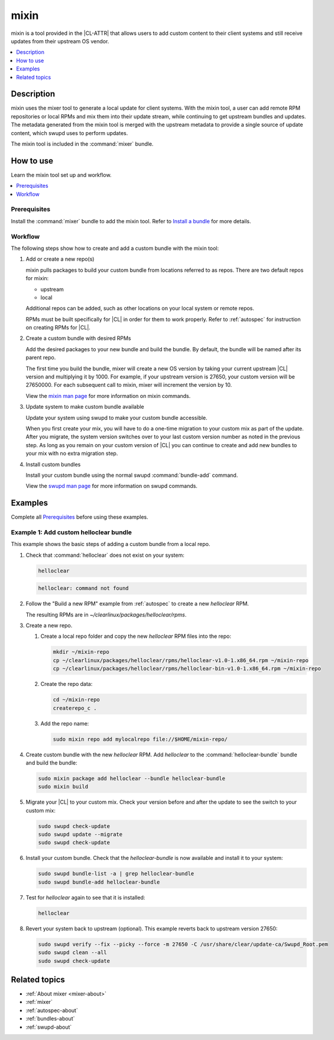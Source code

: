 .. _mixin:

mixin
#####

mixin is a tool provided in the |CL-ATTR| that allows users to add custom
content to their client systems and still receive updates from their upstream OS
vendor.

.. contents::
   :local:
   :depth: 1

Description
***********

mixin uses the mixer tool to generate a local update for client systems. With
the mixin tool, a user can add remote RPM repositories or local RPMs and mix
them into their update stream, while continuing to get upstream bundles and
updates. The metadata generated from the mixin tool is merged with the upstream
metadata to provide a single source of update content, which swupd uses to
perform updates.

The mixin tool is included in the :command:`mixer` bundle.

How to use
**********

Learn the mixin tool set up and workflow.

.. contents::
   :local:
   :depth: 1

Prerequisites
=============

Install the :command:`mixer` bundle to add the mixin tool. Refer to
`Install a bundle`_ for more details.

Workflow
========

The following steps show how to create and add a custom bundle with the mixin
tool:

#. Add or create a new repo(s)

   mixin pulls packages to build your custom bundle from locations referred to
   as repos. There are two default repos for mixin:

   * upstream
   * local

   Additional repos can be added, such as other locations on your local system
   or remote repos.

   RPMs must be built specifically for |CL| in order for them to work properly.
   Refer to :ref:`autospec` for instruction on creating RPMs for |CL|.

#. Create a custom bundle with desired RPMs

   Add the desired packages to your new bundle and build the bundle. By default,
   the bundle will be named after its parent repo.

   The first time you build the bundle, mixer will create a new OS version by
   taking your current upstream |CL| version and multiplying it by 1000. For
   example, if your upstream version is 27650, your custom version will be
   27650000. For each subsequent call to mixin, mixer will increment the version
   by 10.

   View the `mixin man page`_ for more information on mixin commands.

#. Update system to make custom bundle available

   Update your system using swupd to make your custom bundle accessible.

   When you first create your mix, you will have to do a one-time migration to
   your custom mix as part of the update. After you migrate, the system version
   switches over to your last custom version number as noted in the previous
   step. As long as you remain on your custom version of |CL| you can continue
   to create and add new bundles to your mix with no extra migration step.

#. Install custom bundles

   Install your custom bundle using the normal swupd :command:`bundle-add`
   command.

   View the `swupd man page`_ for more information on swupd commands.

Examples
********

Complete all `Prerequisites`_ before using these examples.

Example 1: Add custom helloclear bundle
=======================================

This example shows the basic steps of adding a custom bundle from a local repo.

#. Check that :command:`helloclear` does not exist on your system:

   .. code-block:: bash

      helloclear

   .. code-block:: console

      helloclear: command not found

#. Follow the "Build a new RPM" example from :ref:`autospec` to create a new
   `helloclear` RPM.

   The resulting RPMs are in `~/clearlinux/packages/helloclear/rpms`.

#. Create a new repo.

   #. Create a local repo folder and copy the new `helloclear` RPM files into
      the repo:

      .. code-block:: bash

         mkdir ~/mixin-repo
         cp ~/clearlinux/packages/helloclear/rpms/helloclear-v1.0-1.x86_64.rpm ~/mixin-repo
         cp ~/clearlinux/packages/helloclear/rpms/helloclear-bin-v1.0-1.x86_64.rpm ~/mixin-repo

   #. Create the repo data:

      .. code-block:: bash

         cd ~/mixin-repo
         createrepo_c .

   #. Add the repo name:

      .. code-block:: bash

         sudo mixin repo add mylocalrepo file://$HOME/mixin-repo/

#. Create custom bundle with the new `helloclear` RPM. Add `helloclear` to the
   :command:`helloclear-bundle` bundle and build the bundle:

   .. code-block:: bash

      sudo mixin package add helloclear --bundle helloclear-bundle
      sudo mixin build

#. Migrate your |CL| to your custom mix. Check your version before and after the
   update to see the switch to your custom mix:

   .. code-block:: bash

      sudo swupd check-update
      sudo swupd update --migrate
      sudo swupd check-update

#. Install your custom bundle. Check that the `helloclear-bundle` is now
   available and install it to your system:

   .. code-block:: bash

      sudo swupd bundle-list -a | grep helloclear-bundle
      sudo swupd bundle-add helloclear-bundle

#. Test for `helloclear` again to see that it is installed:

   .. code-block:: bash

      helloclear

#. Revert your system back to upstream (optional). This example reverts back to
   upstream version 27650:

   .. code-block:: console

      sudo swupd verify --fix --picky --force -m 27650 -C /usr/share/clear/update-ca/Swupd_Root.pem
      sudo swupd clean --all
      sudo swupd check-update

Related topics
**************

* :ref:`About mixer <mixer-about>`
* :ref:`mixer`
* :ref:`autospec-about`
* :ref:`bundles-about`
* :ref:`swupd-about`

.. _mixin man page: https://github.com/clearlinux/mixer-tools/blob/master/docs/mixin.1.rst
.. _swupd man page: https://github.com/clearlinux/swupd-client/blob/master/docs/swupd.1.rst
.. _Install a bundle: https://clearlinux.org/documentation/clear-linux/guides/maintenance/swupd-guide#adding-a-bundle